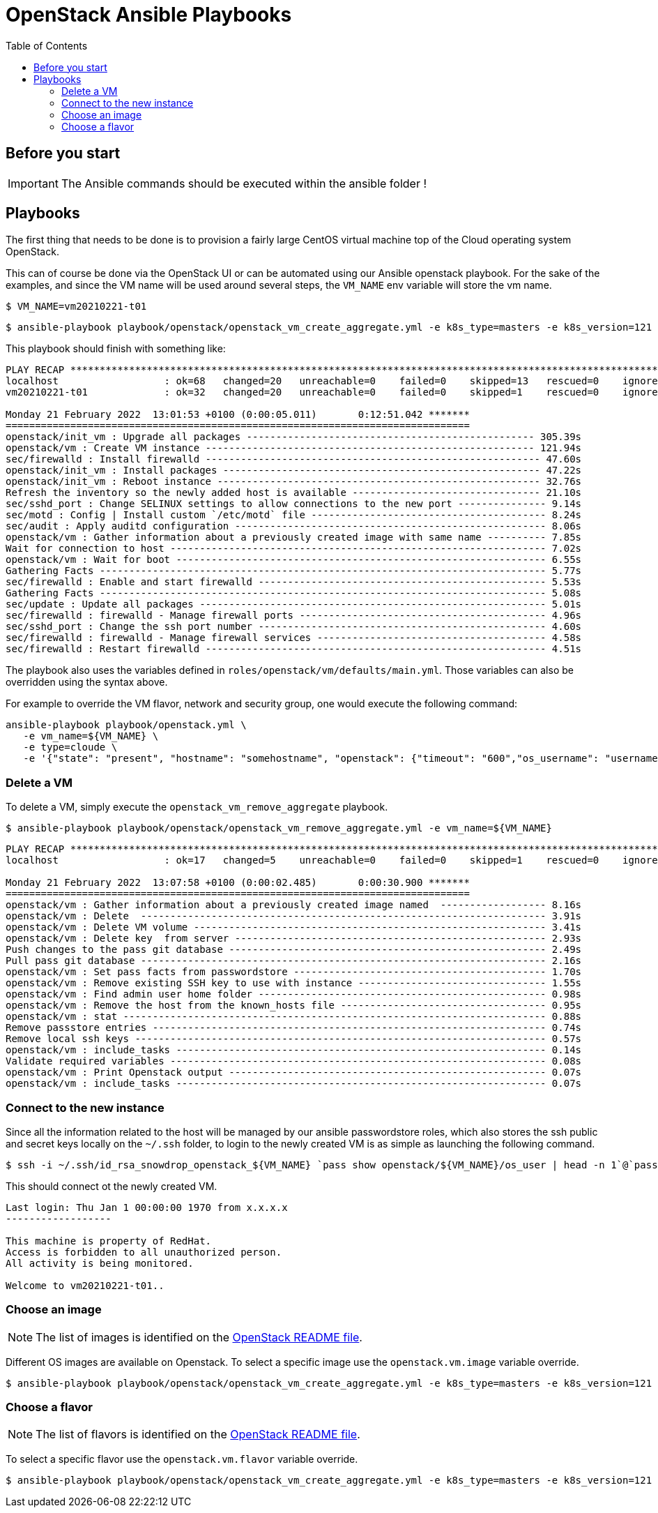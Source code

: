 = OpenStack Ansible Playbooks
:icons: font
:toc: left
:description: This document describes OpenStack specific playbooks.

== Before you start

[IMPORTANT]
====
The Ansible commands should be executed within the ansible folder !
====

== Playbooks

The first thing that needs to be done is to provision a fairly large CentOS virtual machine top of the Cloud operating system OpenStack.

This can of course be done via the OpenStack UI or can be automated using our Ansible openstack playbook. For the sake of the examples, and since the VM name will be used around several steps, the `VM_NAME` env variable will store the vm name.

```bash
$ VM_NAME=vm20210221-t01
```

```bash
$ ansible-playbook playbook/openstack/openstack_vm_create_aggregate.yml -e k8s_type=masters -e k8s_version=121 -e '{"openstack": {"vm": {"network": "provider_net_shared"}}}' -e vm_name=${VM_NAME} --tags create
```

This playbook should finish with something like:

```
PLAY RECAP **********************************************************************************************************************************************************************************************************************
localhost                  : ok=68   changed=20   unreachable=0    failed=0    skipped=13   rescued=0    ignored=1   
vm20210221-t01             : ok=32   changed=20   unreachable=0    failed=0    skipped=1    rescued=0    ignored=0   

Monday 21 February 2022  13:01:53 +0100 (0:00:05.011)       0:12:51.042 ******* 
=============================================================================== 
openstack/init_vm : Upgrade all packages ------------------------------------------------- 305.39s
openstack/vm : Create VM instance -------------------------------------------------------- 121.94s
sec/firewalld : Install firewalld --------------------------------------------------------- 47.60s
openstack/init_vm : Install packages ------------------------------------------------------ 47.22s
openstack/init_vm : Reboot instance ------------------------------------------------------- 32.76s
Refresh the inventory so the newly added host is available -------------------------------- 21.10s
sec/sshd_port : Change SELINUX settings to allow connections to the new port --------------- 9.14s
sec/motd : Config | Install custom `/etc/motd` file ---------------------------------------- 8.24s
sec/audit : Apply auditd configuration ----------------------------------------------------- 8.06s
openstack/vm : Gather information about a previously created image with same name ---------- 7.85s
Wait for connection to host ---------------------------------------------------------------- 7.02s
openstack/vm : Wait for boot --------------------------------------------------------------- 6.55s
Gathering Facts ---------------------------------------------------------------------------- 5.77s
sec/firewalld : Enable and start firewalld ------------------------------------------------- 5.53s
Gathering Facts ---------------------------------------------------------------------------- 5.08s
sec/update : Update all packages ----------------------------------------------------------- 5.01s
sec/firewalld : firewalld - Manage firewall ports ------------------------------------------ 4.96s
sec/sshd_port : Change the ssh port number ------------------------------------------------- 4.60s
sec/firewalld : firewalld - Manage firewall services --------------------------------------- 4.58s
sec/firewalld : Restart firewalld ---------------------------------------------------------- 4.51s
```

The playbook also uses the variables defined in `roles/openstack/vm/defaults/main.yml`. Those variables can also be overridden using the syntax above.

For example to override the VM flavor, network and security group, one would execute the following command:

```
ansible-playbook playbook/openstack.yml \
   -e vm_name=${VM_NAME} \
   -e type=cloude \
   -e '{"state": "present", "hostname": "somehostname", "openstack": {"timeout": "600","os_username": "username", "os_password": "password", "os_domain": "domain", "os_auth_url": "https://somehost:13000/v3", "os_project_id": "someprojectid", "vm": {"network": "some_network", "security_group": "some_security_group", "flavor": "m1.medium"}}}'`
```

=== Delete a VM

To delete a VM, simply execute the `openstack_vm_remove_aggregate` playbook.

```bash
$ ansible-playbook playbook/openstack/openstack_vm_remove_aggregate.yml -e vm_name=${VM_NAME}
```

```
PLAY RECAP **********************************************************************************************************************************************************************************************************************
localhost                  : ok=17   changed=5    unreachable=0    failed=0    skipped=1    rescued=0    ignored=2   

Monday 21 February 2022  13:07:58 +0100 (0:00:02.485)       0:00:30.900 ******* 
=============================================================================== 
openstack/vm : Gather information about a previously created image named  ------------------ 8.16s
openstack/vm : Delete  --------------------------------------------------------------------- 3.91s
openstack/vm : Delete VM volume ------------------------------------------------------------ 3.41s
openstack/vm : Delete key  from server ----------------------------------------------------- 2.93s
Push changes to the pass git database ------------------------------------------------------ 2.49s
Pull pass git database --------------------------------------------------------------------- 2.16s
openstack/vm : Set pass facts from passwordstore ------------------------------------------- 1.70s
openstack/vm : Remove existing SSH key to use with instance -------------------------------- 1.55s
openstack/vm : Find admin user home folder ------------------------------------------------- 0.98s
openstack/vm : Remove the host from the known_hosts file ----------------------------------- 0.95s
openstack/vm : stat ------------------------------------------------------------------------ 0.88s
Remove passstore entries ------------------------------------------------------------------- 0.74s
Remove local ssh keys ---------------------------------------------------------------------- 0.57s
openstack/vm : include_tasks --------------------------------------------------------------- 0.14s
Validate required variables ---------------------------------------------------------------- 0.08s
openstack/vm : Print Openstack output ------------------------------------------------------ 0.07s
openstack/vm : include_tasks --------------------------------------------------------------- 0.07s
```

=== Connect to the new instance

Since all the information related to the host will be managed by our ansible passwordstore roles, which also stores the ssh public and secret keys locally on the `~/.ssh` folder, to login to the newly created VM is as simple as launching the following command.

```bash
$ ssh -i ~/.ssh/id_rsa_snowdrop_openstack_${VM_NAME} `pass show openstack/${VM_NAME}/os_user | head -n 1`@`pass show openstack/${VM_NAME}/ansible_ssh_host | head -n 1` -p `pass show openstack/${VM_NAME}/ansible_ssh_port | head -n 1`
```

This should connect ot the newly created VM.

```
Last login: Thu Jan 1 00:00:00 1970 from x.x.x.x
------------------

This machine is property of RedHat.
Access is forbidden to all unauthorized person.
All activity is being monitored.

Welcome to vm20210221-t01..
```

=== Choose an image

NOTE: The list of images is identified on the link:../../../openstack/README.adoc#Images[OpenStack README file].

Different OS images are available on Openstack. To select a specific image use the `openstack.vm.image` variable override.

```bash
$ ansible-playbook playbook/openstack/openstack_vm_create_aggregate.yml -e k8s_type=masters -e k8s_version=121 -e '{"openstack": {"vm": {"image": "CentOS-8-x86_64-GenericCloud-released-latest", "network": "provider_net_shared"}}}' -e vm_name=${VM_NAME} --tags create
```

=== Choose a flavor

NOTE: The list of flavors is identified on the link:../../../openstack/README.adoc#Flavors[OpenStack README file].

To select a specific flavor use the `openstack.vm.flavor` variable override.

```bash
$ ansible-playbook playbook/openstack/openstack_vm_create_aggregate.yml -e k8s_type=masters -e k8s_version=121 -e '{"openstack": {"vm": {"flavor": "m1.medium", "network": "provider_net_shared"}}}' -e vm_name=${VM_NAME} --tags create
```
